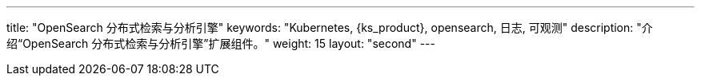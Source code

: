 ---
title: "OpenSearch 分布式检索与分析引擎"
keywords: "Kubernetes, {ks_product}, opensearch, 日志, 可观测"
description: "介绍“OpenSearch 分布式检索与分析引擎”扩展组件。"
weight: 15
layout: "second"
---
